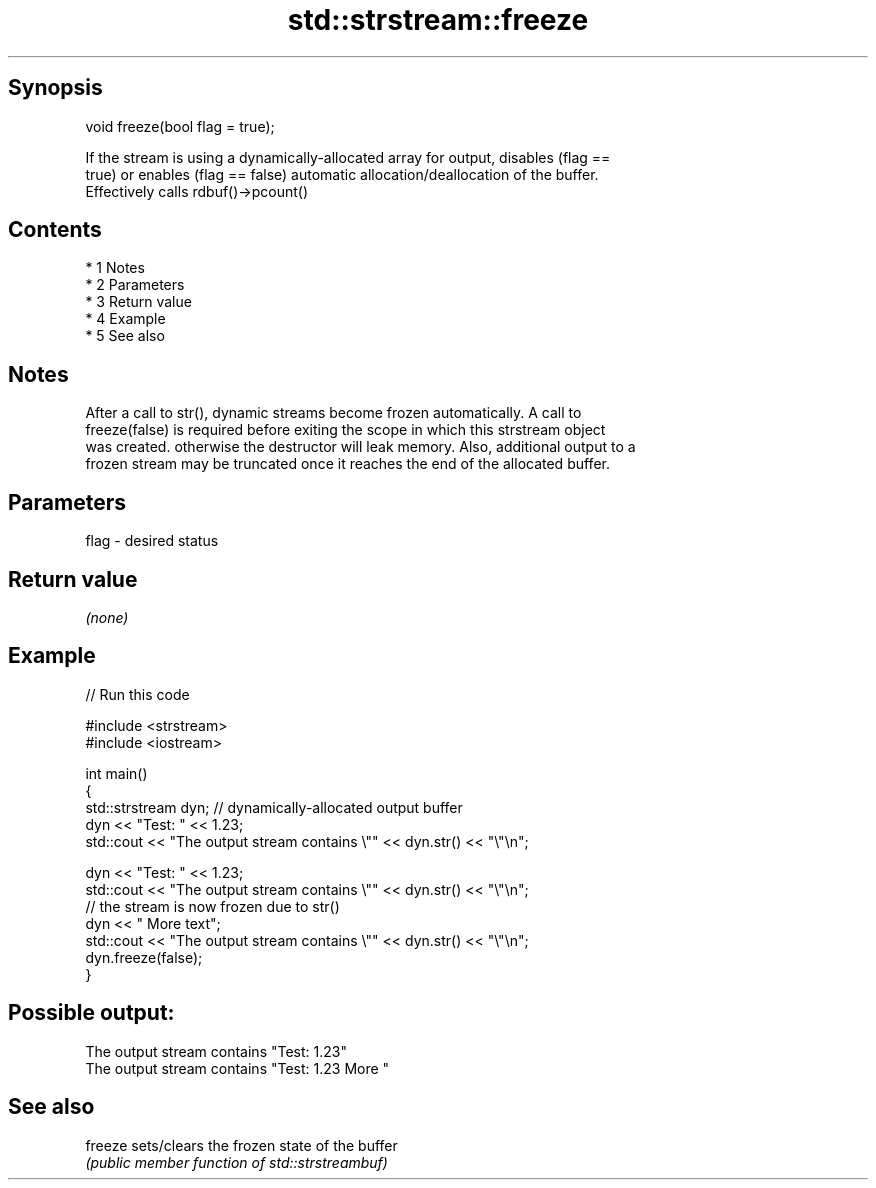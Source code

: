 .TH std::strstream::freeze 3 "Apr 19 2014" "1.0.0" "C++ Standard Libary"
.SH Synopsis
   void freeze(bool flag = true);

   If the stream is using a dynamically-allocated array for output, disables (flag ==
   true) or enables (flag == false) automatic allocation/deallocation of the buffer.
   Effectively calls rdbuf()->pcount()

.SH Contents

     * 1 Notes
     * 2 Parameters
     * 3 Return value
     * 4 Example
     * 5 See also

.SH Notes

   After a call to str(), dynamic streams become frozen automatically. A call to
   freeze(false) is required before exiting the scope in which this strstream object
   was created. otherwise the destructor will leak memory. Also, additional output to a
   frozen stream may be truncated once it reaches the end of the allocated buffer.

.SH Parameters

   flag - desired status

.SH Return value

   \fI(none)\fP

.SH Example

   
// Run this code

 #include <strstream>
 #include <iostream>

 int main()
 {
     std::strstream dyn; // dynamically-allocated output buffer
     dyn << "Test: " << 1.23;
     std::cout << "The output stream contains \\"" << dyn.str() << "\\"\\n";

     dyn << "Test: " << 1.23;
     std::cout << "The output stream contains \\"" << dyn.str() << "\\"\\n";
     // the stream is now frozen due to str()
     dyn << " More text";
     std::cout << "The output stream contains \\"" << dyn.str() << "\\"\\n";
     dyn.freeze(false);
 }

.SH Possible output:

 The output stream contains "Test: 1.23"
 The output stream contains "Test: 1.23 More "

.SH See also

   freeze sets/clears the frozen state of the buffer
          \fI(public member function of std::strstreambuf)\fP
